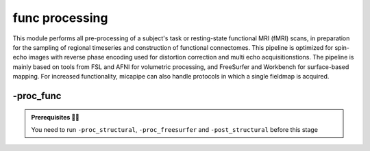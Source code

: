 .. _restingstateproc:

.. title:: Functional processing

func processing
============================================================

This module performs all pre-processing of a subject's task or resting-state functional MRI (fMRI) scans, in preparation for the sampling of regional timeseries and construction of functional connectomes. This pipeline is optimized for spin-echo images with reverse phase encoding used for distortion correction and multi echo acquisitionstions. The pipeline is mainly based on tools from FSL and AFNI for volumetric processing, and FreeSurfer and Workbench for surface-based mapping. For increased functionality, micapipe can also handle protocols in which a single fieldmap is acquired.

.. image:: sankey_proc_func.png
   :align: center

-proc_func
--------------------------------------------------------

.. admonition:: Prerequisites 🖐🏼

     You need to run ``-proc_structural``, ``-proc_freesurfer`` and ``-post_structural`` before this stage

.. image:: proc_rsfmri.png
   :scale: 70 %
   :align: center

.. tabs::

    .. tab:: Processing steps

            - Remove first five TRs (optional, only if flag ``-dropTR`` is specified)
            - Reorient input to LPI
            - Perform motion correction within fMRI run and provided fieldmaps by registering each volume to the scan's own average
            - Calculate motion outliers
            - Apply distortion correction to motion-corrected images
            - Calculate binary mask from motion and distortion corrected volume
            - High-pass filtering of functional timeseries to remove frequencies below 0.01Hz
            - Run Multivariate Exploratory Linear Optimized Decomposition into Independent Components (MELODIC) on filtered timeseries
            - Compute linear and non-linear registrations between fMRI and T1-nativepro space, as well as boundary-based registration between fMRI and native Freesurfer space
            - Run FMRIB's ICA-based Xnoiseifier (ICA-FIX) using specified training file. Note that if ICA-FIX is not found on the user's system, or if MELODIC failed, ICA-FIX will be skipped and further processing will be performed using high-pass filtered timeseries
            - Extract global and tissue-specific signal (cerebrospinal fluid, white matter, and gray matter) from processed timeseries
            - Calculate and save motion confounds matrix from processed timeseries
            - Register processed timeseries to the native cortical surface. Minimially pre-processed (i.e. motion and distortion corrected) timeseries are also registered to the native cortical surface to compute statistics such as temporal signal-to-noise
            - Surface-based registration of native surface timeseries to surface templates (fsaverage5, conte69)
            - Native surface, fsaverage5, and conte69-mapped timeseries are each smoothed with a 10mm Gaussian kernel
            - Use previously computed registrations to align cerebellar and subcortical parcellations to fMRI space
            - Concatenate cerebellar, subcortical, and parcellated cortical timeseries
            - Regress motion spikes from cerebellar, subcortical, and cortical timeseries in linear model. If specified using optional flags, regression of tissue-specific signals and six motion confounds (``-NSR``) and global signal (``-GSR``) will also be performed. Following this step, timeseries are saved in two formats: (1) cerebellar regions, subcortical regions, and vertexwise cortical timeseries (conte69), and (2) cerebellar regions, subcortical regions, and parcellated cortical regions.
            - Cross-correlate functional signals across all parcellated regions and output correlation matrix. If flag ``-noFC`` is specified, this step will be skipped.


    .. tab:: Usage

        **Terminal:**

        .. parsed-literal::
            $ micapipe **-sub** <subject_id> **-out** <outputDirectory> **-bids** <BIDS-directory> **-proc_func**

        **Docker command:**

        .. parsed-literal::
            $ docker -proc_func

        **Optional arguments:**

        ``-proc_func`` has several optional arguments:

        .. list-table::
            :widths: 100 1000
            :header-rows: 1
            :class: tight-table

            * - **Optional argument**
              - **Description**
            * - ``-mainScanStr`` ``<str>``
              - String to manually identify the main scan for functional processing (eg. *func/sub-001_<mainScanStr>.nii.gz*). Default string is *task-rest_acq-AP_bold*.
            * - ``-func_pe`` ``<path>``
              - Full path to the main phase encoding scan for functional processing. Default string is *task-rest_acq-APse_bold*.
            * - ``-func_rpe`` ``<path>``
              - Full path to the reverse phase encoding scan for functional processing. If the path is wrong topup will be skipped! Default string is *task-rest_acq-PAse_bold*.
            * - ``-mainScanRun`` ``<num>``
              - If multiple runs of a functional scan with the same identifier exist in the BIDS rawdata, you must specify which scan to process using this flag (e.g. '1').
            * - ``-phaseReversalRun`` ``<num>``
              - If multiple phase encoding runs exist in the BIDS directory (only main phase is checked), you must specify which file to process using this flag (e.g. '1').
            * - ``-topupConfig`` ``<path>``
              - Specify path to config file that should be used for distortion correction using topup. Default is *${FSLDIR}/etc/flirtsch/b02b0_1.cnf*.
            * - ``-smoothWithWB``
              - Specify this option to use workbench tools for surface-based smoothing (more memory intensive). By default, smoothing is performed with freesurfer tools: *mri_surf2surf*.
            * - ``-NSR``
              - Specify this option to perform nuisance signal regression, which includes six motion parameters, white matter signal, and CSF signal. By default, this option is set to FALSE (no nuisance signal regression).
            * - ``-GSR``
              - Specify this option to perform global signal regression of timeseries. By default, no global regression is performed.
            * - ``-noFIX``
              - Specify this option to skip ICA-FIX processing. By default, FIX will run with the default training file.
            * - ``-icafixTraining`` ``<path>``
              - Path to specified ICA-FIX training file for nuisance signal regression (file.RData). Default is *${MICAPIPE}/functions/MICAMTL_training_15HC_15PX.RData*.
            * - ``-sesAnat`` ``<str>``
              - If longitudinal data is provided, this flag allows to register the current *functional* session to the desired *anatomical* session
            * - ``-regAffine``
              - Specify this option to perform an affine registration ONLY from functional to T1w. By default, functional processing in micapipe performs a non linear registration using ANTs-SyN. We recommend this option for functional acquisitions with low resolution and/or low SNR.
            * - ``-dropTR``
              - Specify this option to drop the first five TRs. By default, this option is set to FALSE (all TRs will be processed)
            * - ``-noFC``
              - Specify this option to skip the computation of functional connectomes (for example when processing task fMRI data). By default, this option is set to FALSE (functional connectomes are output by default).


        .. admonition:: Distortion correction ✅

                 If the script can't find the *func_rpe* (reverse phase encoding), or *func_pe* (phase encoding) images, distortion correction will be skipped. If you provide the path to the *func_pe* and *func_rpe* images, make sure the paths are correct! The possible scenarios and conditions in which topup is run (or skipped) are presented in the table below:

                 =========  ========  ======================
                       Inputs                 Output
                 -------------------  ----------------------
                 fmri_rpe   fmri_pe           topup
                 =========  ========  ======================
                    Yes        Yes    runs using pe and rpe
                    Yes        No     runs using main as pe
                    No         No     skipped
                 =========  ========  ======================

        .. admonition:: Notes on ICA-Melodic and ICA-FIX 🛁

                FIX and Melodic are used by default to remove nuisance variable signal. However, our default parameters might not suit all databases. Our default training file used for FIX was trained on resting-state fMRI data from 30 participants (15 healthy controls, 15 patients with drug-resistant epilepsy). Scans were acquired on a 3T Siemens Magnetom Prisma-Fit equipped with a 64-channel head coil. rs-fMRI scans of 7 minutes were acquired using multiband accelerated 2D-BOLD echo-planar imaging (3mm isotropic voxels, TR=600ms, TE=30ms, flip angle=52°, FOV=240×240mm2, slice thickness=3mm, mb factor=6, echo spacing=0.54ms). If your acquisition parameters are similar to this, it may be appropriate for you to use the defaults options in ``-proc_func``. Otherwise, if your acquisition parameters are drastically different, we recommend that you `train your own dataset for FIX <https://fsl.fmrib.ox.ac.uk/fsl/fslwiki/FIX/UserGuide#Training_datasets>`_, or do not use FIX and try a different method for nuisance variable signal removal. In the next example, FIX and Melodic will be skipped, but global signal, white matter and CSF regressions will be applied:

                .. code-block:: bash
                   :caption: Example
                   :linenos:

                   micapipe -sub <subject_id> -out <outputDirectory> -bids <BIDS-directory> \
                             -proc_func -noFIX -NSR -GSR


        .. admonition:: Longitudinal acquisitions 👶 👦 👨 👨‍🦳

                 If your database contains multiple sessions (different days) and you wish to register the functional scan to the same
                 anatomical session, you should use the ``-sesAnat`` flag. For example if you database looks like:

                 .. parsed-literal::
                     sub-01
                     ├── ses-func01
                     │   └── func
                     ├── ses-func02
                     │   └── func
                     └── ses-struct01
                         └── anat

                 You should specify ``-sesAnat`` ``struct01`` to register each session to the same anatomical volume. In the next example, sessions ``func01`` and ``func02`` will be registered to the anatomical image in ``struct01``:

                 .. code-block:: bash
                    :caption: Example
                    :linenos:

                     micapipe -sub 01 -ses func01 -proc_func -sesAnat struct01 -bids <bidsDir> -out <outDir>
                     micapipe -sub 01 -ses func02 -proc_func -sesAnat struct01 -bids <bidsDir> -out <outDir>

    .. tab:: Outputs

        Directories created or populated by **-proc_func**:

        .. parsed-literal::

            - <outputDirectory>/micapipe_v0.2.0/func/<mainScanStr>
            - <outputDirectory>/micapipe_v0.2.0/func/<mainScanStr>/surf
            - <outputDirectory>/micapipe_v0.2.0/func/<mainScanStr>/volumetric
            - <outputDirectory>/micapipe_v0.2.0/xfm

        Files generated by **-proc_func**:

        .. parsed-literal::
            - All volumetric processing outputs are stored in
                *<outputDirectory>/micapipe_v0.2.0/func/<mainScanStr>/volumetric*

                - functional MRI processing json card:
                    *<sub>_space-func_desc-se_preproc.json*

                - Motion confounds processing (<tag> = reversePhaseScan, mainPhaseScan):
                    *<sub>_space-func_desc-se_<tag>.1D*

                - Motion outliers and metric values:
                    *<sub>_space-func_desc-se_metric_FD.1D*
                    *<sub>_space-func_desc-se_spikeRegressors_FD.1D*

                - Motion and distortion corrected image:
                    *<sub>_space-func_desc-se_preproc.nii.gz*

                - Skull-stripped mean motion and distortion corrected image:
                    *<sub>_space-func_desc-se_brain.nii.gz*

                - Nuisance-signal regressed timeseries (i.e. output of ICA-FIX) and corresponding json card:
                    *<sub>_space-func_desc-se_preproc.nii.gz*
                    *<sub>_space-func_desc-se_preproc.json*

                - Tissue-specific mean signal (<tissue> = CSF, GM, or WM):
                    *<sub>_space-func_desc-se_pve_<tissue>.txt*

                - Global mean signal:
                    *<sub>_space-func_desc-se_global.txt*

                - Motion outliers and metric values used for motion parameter regression:
                    *<sub>_space-func_desc-se_metric_REFMSE.1D*
                    *<sub>_space-func_desc-se_spikeRegressors_REFMSE.1D*

                - Subcortical segmentation in fMRI space:
                    *<sub>_space-func_desc-se_subcortical.nii.gz*

                - Mean signal in each subcortical parcel:
                    *<sub>_space-func_desc-se_timeseries_subcortical.txt*

                - Cerebellar segmentation in fMRI space:
                    *<sub>_space-func_desc-se_cerebellum.nii.gz*

                - Mean signal in each cerebellar parcel:
                    *<sub>_space-func_desc-se_timeseries_cerebellum.txt*

                - Parcel statistics for cerebellum, to screen for any missing parcels:
                    *<sub>_space-func_desc-se_cerebellum_roi_stats.txt*


            - All surface-based metrics including vertexwise cortical timeseries (<hemi> = L, R) are stored in
            *<outputDirectory>/micapipe_v0.2.0/func/<mainScanStr>/surf*:

                - Native midthickness surface on func space:
                *<sub>_hemi-?_space-func_surf-fsnative_label-midthickness.surf.gii*

                - Motion and distortion corrected timeseries mapped to native surface, fsaverage5, fsLR-32k and fsLR-5k:
                    *<sub>_hemi-?_surf-fsnative.func.gii*
                    *<sub>_hemi-?_surf-fsaverage5.func.gii*
                    *<sub>_hemi-?_surf-fsLR-32k.func.gii*
                    *<sub>_hemi-?_surf-fsLR-5k.func.gii*

                - Vertexwise timeseries on fsLR-32k surface, following regression of specified nuisance variables:
                    *<sub>_surf-fsLR-32k_desc-timeseries_clean.shape.gii*

              - Temporal signal-to-noise ratio computed on native cortical surface from motion and distortion correction timeseries:
                  *<sub>_surf-fsnative_hemi-?_tSNR.shape.gii*

              - Functional connectome matrices (r-values) generated from parcellated timeseries sampled in subcortex, cerebellum, and cortical surface
                 <parc> = up to 18 parcellations
                    *<sub>_atlas-<parc>_desc-FC.shape.gii*

            - Registration files to functional imaging space are found in *<outputDirectory>/micapipe_v0.2.0/<sub>/xfm*

                - Affine registration between T1w nativepro and functional space e.g func_acq="me_task-epiencode_bold":
                    *<sub>_from-<func_acq>_to-nativepro_mode-image_desc-affine_0GenericAffine.mat*

                - Non-linear registrations between T1w in func space to mean func in func space:
                    *<sub>_from-nativepro_to-<func_acq>_mode-image_desc-SyN_0GenericAffine.mat*
                    *<sub>_from-nativepro_to-<mainScanStr>_mode-image_desc-SyN_1InverseWarp.nii.gz*
                    *<sub>_from-nativepro_to-<mainScanStr>_mode-image_desc-SyN_1Warp.nii.gz*
